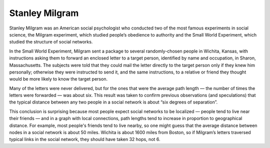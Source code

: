 ..  Copyright (C)  Jan Pearce
    This work is licensed under the Creative Commons Attribution-NonCommercial-ShareAlike 4.0 International License. To view a copy of this license, visit http://creativecommons.org/licenses/by-nc-sa/4.0/.

.. _SWG_2:

Stanley Milgram
---------------

Stanley Milgram was an American social psychologist who conducted two of the most famous experiments in social science, the Milgram experiment, which studied people’s obedience to authority and the Small World Experiment, which studied the structure of social networks.

In the Small World Experiment, Milgram sent a package to several randomly-chosen people in Wichita, Kansas, with instructions asking them to forward an enclosed letter to a target person, identified by name and occupation, in Sharon, Massachusetts. The subjects were told that they could mail the letter directly to the target person only if they knew him personally; otherwise they were instructed to send it, and the same instructions, to a relative or friend they thought would be more likely to know the target person.

Many of the letters were never delivered, but for the ones that were the average path length — the number of times the letters were forwarded — was about six. This result was taken to confirm previous observations (and speculations) that the typical distance between any two people in a social network is about “six degrees of separation”.

This conclusion is surprising because most people expect social networks to be localized — people tend to live near their friends — and in a graph with local connections, path lengths tend to increase in proportion to geographical distance. For example, most people's friends tend to live nearby, so one might guess that the average distance between nodes in a social network is about 50 miles. Wichita is about 1600 miles from Boston, so if Milgram’s letters traversed typical links in the social network, they should have taken 32 hops, not 6.
